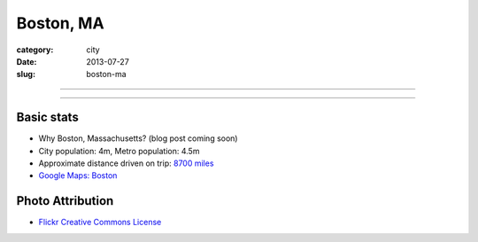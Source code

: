 Boston, MA
==========

:category: city
:date: 2013-07-27
:slug: boston-ma

----

.. image:: ../img/boston-ma.jpg
  :width: 640px
  :height: 480px
  :alt: Dusk view of Boston, Massachusetts

----

Basic stats
-----------
* Why Boston, Massachusetts? (blog post coming soon)
* City population: 4m, Metro population: 4.5m
* Approximate distance driven on trip: `8700 miles <http://bit.ly/URaaxq>`_
* `Google Maps: Boston <http://goo.gl/maps/x2XIi>`_


Photo Attribution
-----------------
* `Flickr Creative Commons License <http://www.flickr.com/photos/ensh/4769294947/>`_
